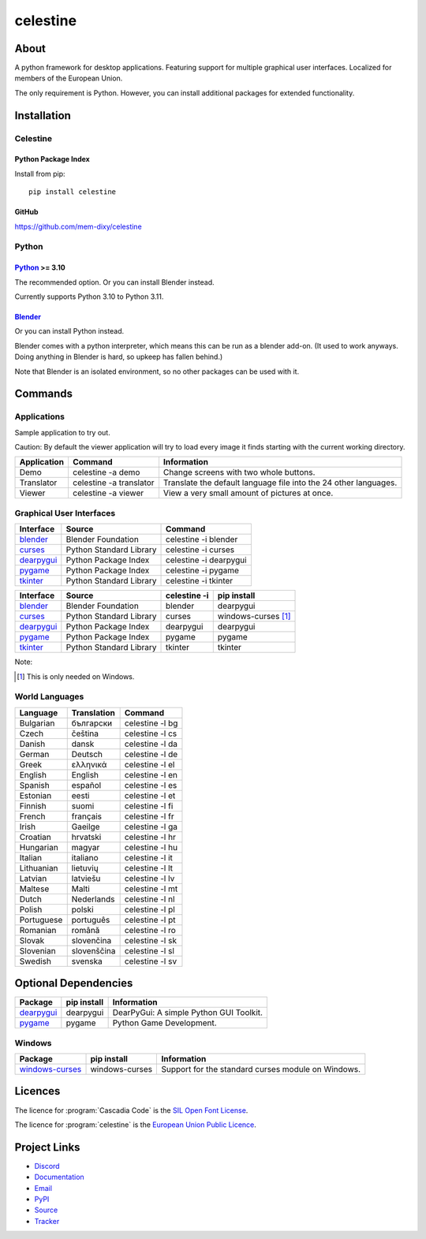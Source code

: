 celestine
#########

.. image:: https://readthedocs.org/projects/celestine/badge/?version=latest
   :target: https://celestine.readthedocs.io/en/latest/?badge=latest
   :alt: Documentation Status

About
*****
A python framework for desktop applications.
Featuring support for multiple graphical user interfaces.
Localized for members of the European Union.

The only requirement is Python.
However, you can install additional packages for extended functionality.

Installation
************

Celestine
^^^^^^^^^

Python Package Index
~~~~~~~~~~~~~~~~~~~~

Install from pip::

    pip install celestine

GitHub
~~~~~~

https://github.com/mem-dixy/celestine

Python
^^^^^^

`Python`_ >= 3.10
~~~~~~~~~~~~~~~~~

The recommended option. Or you can install Blender instead.

Currently supports Python 3.10 to Python 3.11.

`Blender`_
~~~~~~~~~~

Or you can install Python instead.

Blender comes with a python interpreter, which means this can be run as a blender add-on.
(It used to work anyways. Doing anything in Blender is hard, so upkeep has fallen behind.)

Note that Blender is an isolated environment, so no other packages can be used with it.



Commands
********

Applications
^^^^^^^^^^^^

Sample application to try out.

Caution: By default the viewer application will try to load every image it finds starting with the current working directory.

+-------------+-------------------------+------------------------------------------------------------------+
| Application | Command                 | Information                                                      |
+=============+=========================+==================================================================+
| Demo        | celestine -a demo       | Change screens with two whole buttons.                           |
+-------------+-------------------------+------------------------------------------------------------------+
| Translator  | celestine -a translator | Translate the default language file into the 24 other languages. |
+-------------+-------------------------+------------------------------------------------------------------+
| Viewer      | celestine -a viewer     | View a very small amount of pictures at once.                    |
+-------------+-------------------------+------------------------------------------------------------------+


Graphical User Interfaces
^^^^^^^^^^^^^^^^^^^^^^^^^

+--------------+-------------------------+------------------------+
| Interface    | Source                  | Command                |
+==============+=========================+========================+
| `blender`_   | Blender Foundation      | celestine -i blender   |
+--------------+-------------------------+------------------------+
| `curses`_    | Python Standard Library | celestine -i curses    |
+--------------+-------------------------+------------------------+
| `dearpygui`_ | Python Package Index    | celestine -i dearpygui |
+--------------+-------------------------+------------------------+
| `pygame`_    | Python Package Index    | celestine -i pygame    |
+--------------+-------------------------+------------------------+
| `tkinter`_   | Python Standard Library | celestine -i tkinter   |
+--------------+-------------------------+------------------------+

+--------------+-------------------------+--------------+-----------------------------+
| Interface    | Source                  | celestine -i | pip install                 |
+==============+=========================+==============+=============================+
| `blender`_   | Blender Foundation      | blender      | dearpygui                   |
+--------------+-------------------------+--------------+-----------------------------+
| `curses`_    | Python Standard Library | curses       | windows-curses [1]_         |
+--------------+-------------------------+--------------+-----------------------------+
| `dearpygui`_ | Python Package Index    | dearpygui    | dearpygui                   |
+--------------+-------------------------+--------------+-----------------------------+
| `pygame`_    | Python Package Index    | pygame       | pygame                      |
+--------------+-------------------------+--------------+-----------------------------+
| `tkinter`_   | Python Standard Library | tkinter      | tkinter                     |
+--------------+-------------------------+--------------+-----------------------------+


Note:

.. [1] This is only needed on Windows.





.. _`blender`: https://www.blender.org/
.. _`curses`: https://docs.python.org/3/howto/curses.html
.. _`dearpygui`: https://pypi.org/project/dearpygui/
.. _`pygame`: https://pypi.org/project/pygame/
.. _`pyupgrade`: https://pypi.org/project/pyupgrade/
.. _`tkinter`: https://docs.python.org/3/library/tk.html


World Languages
^^^^^^^^^^^^^^^

+------------+-------------+-----------------+
| Language   | Translation | Command         |
+============+=============+=================+
| Bulgarian  | български   | celestine -l bg |
+------------+-------------+-----------------+
| Czech      | čeština     | celestine -l cs |
+------------+-------------+-----------------+
| Danish     | dansk       | celestine -l da |
+------------+-------------+-----------------+
| German     | Deutsch     | celestine -l de |
+------------+-------------+-----------------+
| Greek      | ελληνικά    | celestine -l el |
+------------+-------------+-----------------+
| English    | English     | celestine -l en |
+------------+-------------+-----------------+
| Spanish    | español     | celestine -l es |
+------------+-------------+-----------------+
| Estonian   | eesti       | celestine -l et |
+------------+-------------+-----------------+
| Finnish    | suomi       | celestine -l fi |
+------------+-------------+-----------------+
| French     | français    | celestine -l fr |
+------------+-------------+-----------------+
| Irish      | Gaeilge     | celestine -l ga |
+------------+-------------+-----------------+
| Croatian   | hrvatski    | celestine -l hr |
+------------+-------------+-----------------+
| Hungarian  | magyar      | celestine -l hu |
+------------+-------------+-----------------+
| Italian    | italiano    | celestine -l it |
+------------+-------------+-----------------+
| Lithuanian | lietuvių    | celestine -l lt |
+------------+-------------+-----------------+
| Latvian    | latviešu    | celestine -l lv |
+------------+-------------+-----------------+
| Maltese    | Malti       | celestine -l mt |
+------------+-------------+-----------------+
| Dutch      | Nederlands  | celestine -l nl |
+------------+-------------+-----------------+
| Polish     | polski      | celestine -l pl |
+------------+-------------+-----------------+
| Portuguese | português   | celestine -l pt |
+------------+-------------+-----------------+
| Romanian   | română      | celestine -l ro |
+------------+-------------+-----------------+
| Slovak     | slovenčina  | celestine -l sk |
+------------+-------------+-----------------+
| Slovenian  | slovenščina | celestine -l sl |
+------------+-------------+-----------------+
| Swedish    | svenska     | celestine -l sv |
+------------+-------------+-----------------+


Optional Dependencies
*********************

+-------------------+----------------+------------------------------------------------------------------------+
| Package           | pip install    | Information                                                            |
+===================+================+========================================================================+
| `dearpygui`_      | dearpygui      | DearPyGui: A simple Python GUI Toolkit.                                |
+-------------------+----------------+------------------------------------------------------------------------+
| `pygame`_         | pygame         | Python Game Development.                                               |
+-------------------+----------------+------------------------------------------------------------------------+


Windows
^^^^^^^

+-------------------+----------------+------------------------------------------------------------------------+
| Package           | pip install    | Information                                                            |
+===================+================+========================================================================+
| `windows-curses`_ | windows-curses | Support for the standard curses module on Windows.                     |
+-------------------+----------------+------------------------------------------------------------------------+


.. _`dearpygui`: https://pypi.org/project/dearpygui/
.. _`pygame`: https://pypi.org/project/pygame/
.. _`windows-curses`: https://github.com/zephyrproject-rtos/windows-curses/


Licences
********

The licence for :program:`Cascadia Code` is the
`SIL Open Font License <https://scripts.sil.org/OFL>`_.

The licence for :program:`celestine` is the
`European Union Public Licence <https://eupl.eu/>`_.


Project Links
*************

* `Discord <https://discord.gg/aNmDWPXd7B>`_
* `Documentation <https://celestine.readthedocs.io/>`_
* `Email <celestine@mem-dixy.ch>`_
* `PyPI <https://pypi.org/project/celestine/>`_
* `Source <https://github.com/mem-dixy/celestine>`_
* `Tracker <https://github.com/mem-dixy/celestine/issues>`_
